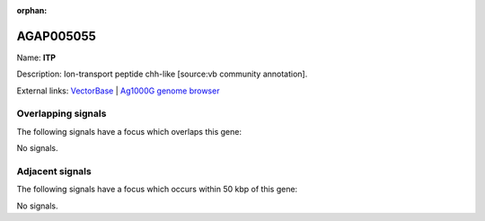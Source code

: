 :orphan:

AGAP005055
=============



Name: **ITP**

Description: Ion-transport peptide chh-like [source:vb community annotation].

External links:
`VectorBase <https://www.vectorbase.org/Anopheles_gambiae/Gene/Summary?g=AGAP005055>`_ |
`Ag1000G genome browser <https://www.malariagen.net/apps/ag1000g/phase1-AR3/index.html?genome_region=2L:8880678-8883250#genomebrowser>`_

Overlapping signals
-------------------

The following signals have a focus which overlaps this gene:



No signals.



Adjacent signals
----------------

The following signals have a focus which occurs within 50 kbp of this gene:



No signals.


